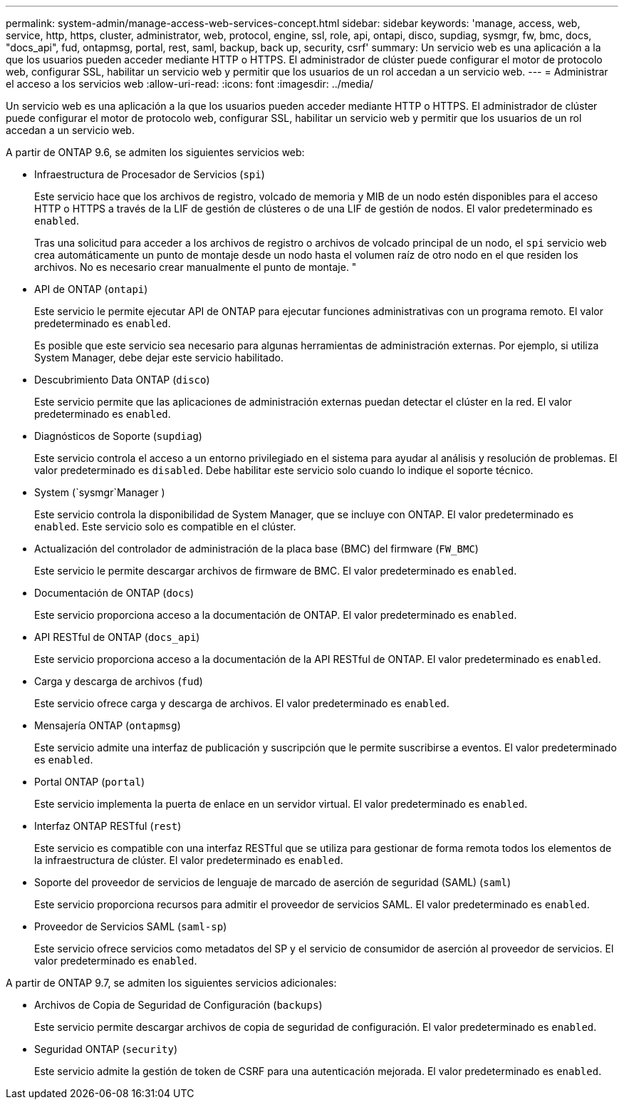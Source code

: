 ---
permalink: system-admin/manage-access-web-services-concept.html 
sidebar: sidebar 
keywords: 'manage, access, web, service, http, https, cluster, administrator, web, protocol, engine, ssl, role, api, ontapi, disco, supdiag, sysmgr, fw, bmc, docs, "docs_api", fud, ontapmsg, portal, rest, saml, backup, back up, security, csrf' 
summary: Un servicio web es una aplicación a la que los usuarios pueden acceder mediante HTTP o HTTPS. El administrador de clúster puede configurar el motor de protocolo web, configurar SSL, habilitar un servicio web y permitir que los usuarios de un rol accedan a un servicio web. 
---
= Administrar el acceso a los servicios web
:allow-uri-read: 
:icons: font
:imagesdir: ../media/


[role="lead"]
Un servicio web es una aplicación a la que los usuarios pueden acceder mediante HTTP o HTTPS. El administrador de clúster puede configurar el motor de protocolo web, configurar SSL, habilitar un servicio web y permitir que los usuarios de un rol accedan a un servicio web.

A partir de ONTAP 9.6, se admiten los siguientes servicios web:

* Infraestructura de Procesador de Servicios (`spi`)
+
Este servicio hace que los archivos de registro, volcado de memoria y MIB de un nodo estén disponibles para el acceso HTTP o HTTPS a través de la LIF de gestión de clústeres o de una LIF de gestión de nodos. El valor predeterminado es `enabled`.

+
Tras una solicitud para acceder a los archivos de registro o archivos de volcado principal de un nodo, el `spi` servicio web crea automáticamente un punto de montaje desde un nodo hasta el volumen raíz de otro nodo en el que residen los archivos. No es necesario crear manualmente el punto de montaje. "

* API de ONTAP (`ontapi`)
+
Este servicio le permite ejecutar API de ONTAP para ejecutar funciones administrativas con un programa remoto. El valor predeterminado es `enabled`.

+
Es posible que este servicio sea necesario para algunas herramientas de administración externas. Por ejemplo, si utiliza System Manager, debe dejar este servicio habilitado.

* Descubrimiento Data ONTAP (`disco`)
+
Este servicio permite que las aplicaciones de administración externas puedan detectar el clúster en la red. El valor predeterminado es `enabled`.

* Diagnósticos de Soporte (`supdiag`)
+
Este servicio controla el acceso a un entorno privilegiado en el sistema para ayudar al análisis y resolución de problemas. El valor predeterminado es `disabled`. Debe habilitar este servicio solo cuando lo indique el soporte técnico.

* System (`sysmgr`Manager )
+
Este servicio controla la disponibilidad de System Manager, que se incluye con ONTAP. El valor predeterminado es `enabled`. Este servicio solo es compatible en el clúster.

* Actualización del controlador de administración de la placa base (BMC) del firmware (`FW_BMC`)
+
Este servicio le permite descargar archivos de firmware de BMC. El valor predeterminado es `enabled`.

* Documentación de ONTAP (`docs`)
+
Este servicio proporciona acceso a la documentación de ONTAP. El valor predeterminado es `enabled`.

* API RESTful de ONTAP (`docs_api`)
+
Este servicio proporciona acceso a la documentación de la API RESTful de ONTAP. El valor predeterminado es `enabled`.

* Carga y descarga de archivos (`fud`)
+
Este servicio ofrece carga y descarga de archivos. El valor predeterminado es `enabled`.

* Mensajería ONTAP (`ontapmsg`)
+
Este servicio admite una interfaz de publicación y suscripción que le permite suscribirse a eventos. El valor predeterminado es `enabled`.

* Portal ONTAP (`portal`)
+
Este servicio implementa la puerta de enlace en un servidor virtual. El valor predeterminado es `enabled`.

* Interfaz ONTAP RESTful (`rest`)
+
Este servicio es compatible con una interfaz RESTful que se utiliza para gestionar de forma remota todos los elementos de la infraestructura de clúster. El valor predeterminado es `enabled`.

* Soporte del proveedor de servicios de lenguaje de marcado de aserción de seguridad (SAML) (`saml`)
+
Este servicio proporciona recursos para admitir el proveedor de servicios SAML. El valor predeterminado es `enabled`.

* Proveedor de Servicios SAML (`saml-sp`)
+
Este servicio ofrece servicios como metadatos del SP y el servicio de consumidor de aserción al proveedor de servicios. El valor predeterminado es `enabled`.



A partir de ONTAP 9.7, se admiten los siguientes servicios adicionales:

* Archivos de Copia de Seguridad de Configuración (`backups`)
+
Este servicio permite descargar archivos de copia de seguridad de configuración. El valor predeterminado es `enabled`.

* Seguridad ONTAP (`security`)
+
Este servicio admite la gestión de token de CSRF para una autenticación mejorada. El valor predeterminado es `enabled`.



